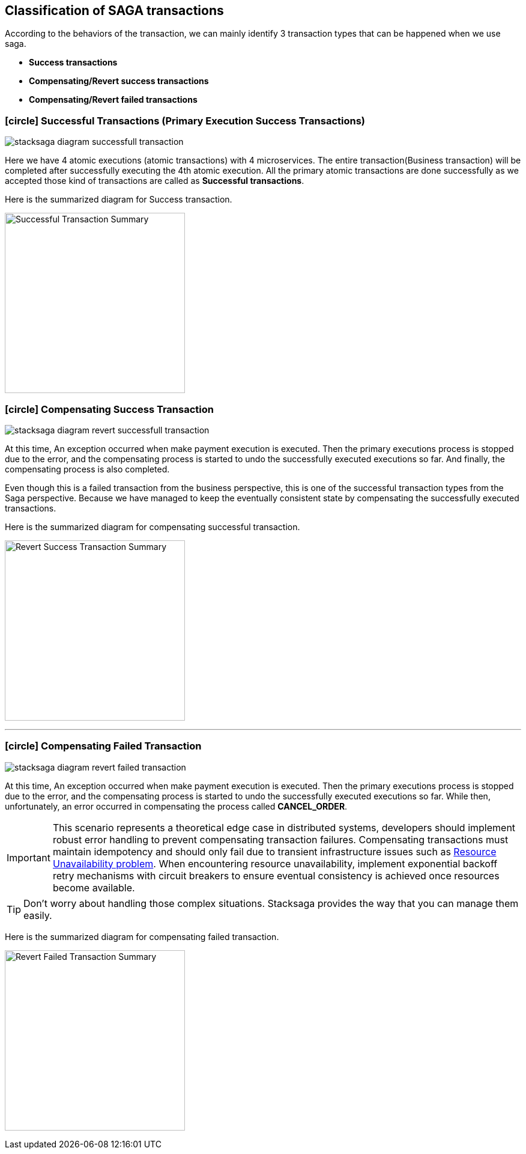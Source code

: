 [[classification_of_saga_transactions]]
== Classification of SAGA transactions

According to the behaviors of the transaction, we can mainly identify 3 transaction types that can be happened when we use saga.

* *Success transactions*
* *Compensating/Revert success transactions*
* *Compensating/Revert failed transactions*


[[success_transaction]]
=== icon:circle[role=green,1x] Successful Transactions (Primary Execution Success Transactions)

image:stacksaga-diagram-fully-successfull-transaction.svg[alt="stacksaga diagram successfull transaction"]

Here we have 4 atomic executions (atomic transactions) with 4 microservices.
The entire transaction(Business transaction) will be completed after successfully executing the 4th atomic execution.
All the primary atomic transactions are done successfully as we accepted those kind of transactions are called as *Successful transactions*.

Here is the summarized diagram for Success transaction.

image:fully-success-transaction-summary.svg[alt="Successful Transaction Summary",height=300]

[[revert_success_transaction]]
=== icon:circle[role=yellow,1x] Compensating Success Transaction

image:stacksaga-diagram-revert-successfull-transaction.svg[alt="stacksaga diagram revert successfull transaction"]

At this time, An exception occurred when make payment execution is executed.
Then the primary executions process is stopped due to the error, and the compensating process is started to undo the successfully executed executions so far.
And finally, the compensating process is also completed.

Even though this is a failed transaction from the business perspective, this is one of the successful transaction types from the Saga perspective.
Because we have managed to keep the eventually consistent state by compensating the successfully executed transactions.

Here is the summarized diagram for compensating successful transaction.


image:revert-success-transaction-summary.svg[alt="Revert Success Transaction Summary",height=300]

'''

[[revert_failed_transaction]]
=== icon:circle[role=red,1x] Compensating Failed Transaction

image:stacksaga-diagram-revert-failed-transaction.svg[alt="stacksaga diagram revert failed transaction"]

At this time, An exception occurred when make payment execution is executed.
Then the primary executions process is stopped due to the error, and the compensating process is started to undo the successfully executed executions so far.
While then, unfortunately, an error occurred in compensating the process called *CANCEL_ORDER*.

IMPORTANT: This scenario represents a theoretical edge case in distributed systems, developers should implement robust error handling to prevent compensating transaction failures.
Compensating transactions must maintain idempotency and should only fail due to transient infrastructure issues such as xref:ROOT:[Resource Unavailability problem].
When encountering resource unavailability, implement exponential backoff retry mechanisms with circuit breakers to ensure eventual consistency is achieved once resources become available.

TIP: Don't worry about handling those complex situations.
Stacksaga provides the way that you can manage them easily.

Here is the summarized diagram for compensating failed transaction.

image:revert-failed-transaction-summary.svg[alt="Revert Failed Transaction Summary",height=300]



